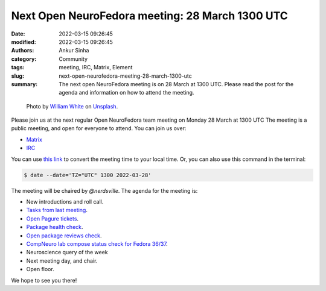 Next Open NeuroFedora meeting: 28 March 1300 UTC
####################################################
:date: 2022-03-15 09:26:45
:modified: 2022-03-15 09:26:45
:authors: Ankur Sinha
:category: Community
:tags: meeting, IRC, Matrix, Element
:slug: next-open-neurofedora-meeting-28-march-1300-utc
:summary: The next open NeuroFedora meeting is on 28 March at 1300 UTC. Please read the post for the agenda and information on how to attend the meeting.

.. raw:: html

   <center>

.. figure:: {static}/images/20200112-image.jpg
    :alt: Photo by William White on Unsplash
    :width: 80%
    :class: img-responsive
    :target: #

    Photo by `William White <https://unsplash.com/@wrwhite3?utm_source=unsplash&amp;utm_medium=referral&amp;utm_content=creditCopyText>`__ on `Unsplash <https://unsplash.com/s/photos/community?utm_source=unsplash&amp;utm_medium=referral&amp;utm_content=creditCopyText>`__.

.. raw:: html

   </center>
   <br />


Please join us at the next regular Open NeuroFedora team meeting on Monday 28
March at 1300 UTC The meeting is a public meeting, and open for everyone to
attend.  You can join us over:

- `Matrix <https://matrix.to/#/%23neuro:fedoraproject.org>`__
- `IRC <https://webchat.libera.chat/?channels=#fedora-neuro>`__

You can use `this link <https://www.timeanddate.com/worldclock/fixedtime.html?msg=NeuroFedora+Meeting&iso=20220328T13&p1=2840&ah=1>`__ to convert the meeting time to your local time.
Or, you can also use this command in the terminal:

.. code-block:: bash

    $ date --date='TZ="UTC" 1300 2022-03-28'


The meeting will be chaired by `@nerdsville`.
The agenda for the meeting is:

- New introductions and roll call.
- `Tasks from last meeting <https://meetbot.fedoraproject.org/teams/neurofedora/neurofedora.2022-03-14-13.00.html>`__.
- `Open Pagure tickets <https://pagure.io/neuro-sig/NeuroFedora/issues?status=Open&tags=S%3A+Next+meeting>`__.
- `Package health check <https://packager-dashboard.fedoraproject.org/neuro-sig>`__.
- `Open package reviews check <https://bugzilla.redhat.com/show_bug.cgi?id=fedora-neuro>`__.
- `CompNeuro lab compose status check for Fedora 36/37 <https://koji.fedoraproject.org/koji/packageinfo?packageID=30691>`__.
- Neuroscience query of the week
- Next meeting day, and chair.
- Open floor.

We hope to see you there!
